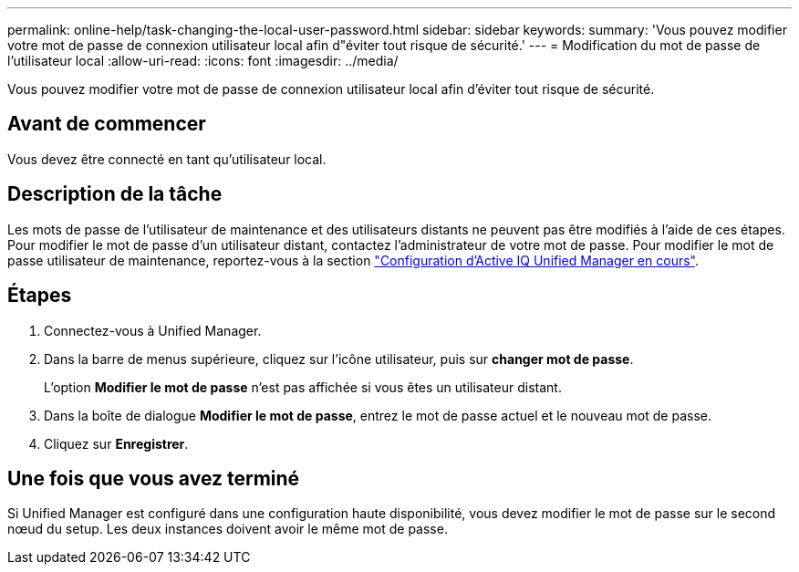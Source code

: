 ---
permalink: online-help/task-changing-the-local-user-password.html 
sidebar: sidebar 
keywords:  
summary: 'Vous pouvez modifier votre mot de passe de connexion utilisateur local afin d"éviter tout risque de sécurité.' 
---
= Modification du mot de passe de l'utilisateur local
:allow-uri-read: 
:icons: font
:imagesdir: ../media/


[role="lead"]
Vous pouvez modifier votre mot de passe de connexion utilisateur local afin d'éviter tout risque de sécurité.



== Avant de commencer

Vous devez être connecté en tant qu'utilisateur local.



== Description de la tâche

Les mots de passe de l'utilisateur de maintenance et des utilisateurs distants ne peuvent pas être modifiés à l'aide de ces étapes. Pour modifier le mot de passe d'un utilisateur distant, contactez l'administrateur de votre mot de passe. Pour modifier le mot de passe utilisateur de maintenance, reportez-vous à la section link:../config/concept-configuring-unified-manager.html["Configuration d'Active IQ Unified Manager en cours"].



== Étapes

. Connectez-vous à Unified Manager.
. Dans la barre de menus supérieure, cliquez sur l'icône utilisateur, puis sur *changer mot de passe*.
+
L'option *Modifier le mot de passe* n'est pas affichée si vous êtes un utilisateur distant.

. Dans la boîte de dialogue *Modifier le mot de passe*, entrez le mot de passe actuel et le nouveau mot de passe.
. Cliquez sur *Enregistrer*.




== Une fois que vous avez terminé

Si Unified Manager est configuré dans une configuration haute disponibilité, vous devez modifier le mot de passe sur le second nœud du setup. Les deux instances doivent avoir le même mot de passe.

